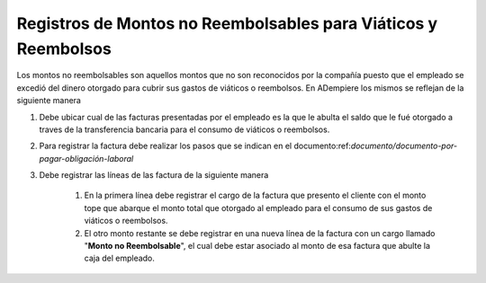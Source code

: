 .. _documento/registros-de-montos-no-reembolsables-para-viáticos-y-reembolsos:

**Registros de Montos no Reembolsables para Viáticos y Reembolsos**
===================================================================

Los montos no reembolsables son aquellos montos que no son reconocidos por la compañía puesto que el empleado se excedió del dinero otorgado para cubrir sus gastos de viáticos o reembolsos. En ADempiere los mismos se reflejan de la siguiente manera 

#. Debe ubicar cual de las facturas presentadas por el empleado es la que le abulta el saldo que le fué otorgado a traves de la transferencia bancaria para el consumo de viáticos o reembolsos.

#. Para registrar la factura debe realizar los pasos que se indican en el documento:ref:`documento/documento-por-pagar-obligación-laboral`

#. Debe registrar las líneas de las factura de la siguiente manera

    #. En la primera línea debe registrar el cargo de la factura que presento el cliente con el monto tope que abarque el monto total que otorgado al empleado para el consumo de sus gastos de viáticos o reembolsos.
    #. El otro monto restante se debe registrar en una nueva línea de la factura con un cargo llamado "**Monto no Reembolsable**", el cual debe estar asociado al monto de esa factura que abulte la caja del empleado.

